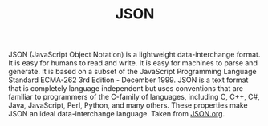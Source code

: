 #+TITLE: JSON
#+PROPERTY: header-args

JSON (JavaScript Object Notation) is a lightweight data-interchange format. It
is easy for humans to read and write. It is easy for machines to parse and
generate. It is based on a subset of the JavaScript Programming Language
Standard ECMA-262 3rd Edition - December 1999. JSON is a text format that is
completely language independent but uses conventions that are familiar to
programmers of the C-family of languages, including C, C++, C#, Java,
JavaScript, Perl, Python, and many others. These properties make JSON an ideal
data-interchange language. Taken from [[https://JSON.org][JSON.org]].
